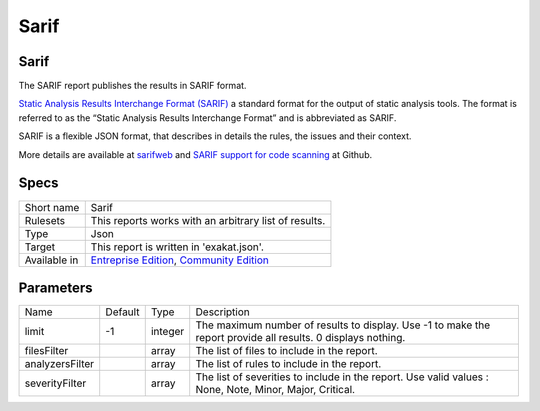 .. _report-sarif:

Sarif
+++++

Sarif
_____

.. meta::
	:description:
		Sarif: The SARIF report publishes the results in SARIF format..
	:twitter:card: summary_large_image
	:twitter:site: @exakat
	:twitter:title: Sarif
	:twitter:description: Sarif: The SARIF report publishes the results in SARIF format.
	:twitter:creator: @exakat
	:twitter:image:src: https://www.exakat.io/wp-content/uploads/2020/06/logo-exakat.png
	:og:image: https://www.exakat.io/wp-content/uploads/2020/06/logo-exakat.png
	:og:title: Sarif
	:og:type: article
	:og:description: The SARIF report publishes the results in SARIF format.
	:og:url: https://exakat.readthedocs.io/en/latest/Reference/Reports/.html
	:og:locale: en

The SARIF report publishes the results in SARIF format.

`Static Analysis Results Interchange Format (SARIF) <https://docs.oasis-open.org/sarif/sarif/v2.0/sarif-v2.0.html>`_  a standard format for the output of static analysis tools. The format is referred to as the “Static Analysis Results Interchange Format” and is abbreviated as SARIF. 

SARIF is a flexible JSON format, that describes in details the rules, the issues and their context.

More details are available at `sarifweb <https://sarifweb.azurewebsites.net/>`_ and `SARIF support for code scanning <https://docs.github.com/en/github/finding-security-vulnerabilities-and-errors-in-your-code/sarif-support-for-code-scanning>`_ at Github.



.. image:: ../images/report.sarif.png
    :alt: Example of a Sarif report (0)

Specs
_____

+--------------+----------------------------------------------------------------------------------------------------------------------------------+
| Short name   | Sarif                                                                                                                            |
+--------------+----------------------------------------------------------------------------------------------------------------------------------+
| Rulesets     | This reports works with an arbitrary list of results.                                                                            |
|              |                                                                                                                                  |
|              |                                                                                                                                  |
+--------------+----------------------------------------------------------------------------------------------------------------------------------+
| Type         | Json                                                                                                                             |
+--------------+----------------------------------------------------------------------------------------------------------------------------------+
| Target       | This report is written in 'exakat.json'.                                                                                         |
+--------------+----------------------------------------------------------------------------------------------------------------------------------+
| Available in | `Entreprise Edition <https://www.exakat.io/entreprise-edition>`_, `Community Edition <https://www.exakat.io/community-edition>`_ |
+--------------+----------------------------------------------------------------------------------------------------------------------------------+


Parameters
__________

+-----------------+---------+---------+--------------------------------------------------------------------------------------------------------------+
| Name            | Default | Type    | Description                                                                                                  |
+-----------------+---------+---------+--------------------------------------------------------------------------------------------------------------+
| limit           | -1      | integer | The maximum number of results to display. Use -1 to make the report provide all results. 0 displays nothing. |
+-----------------+---------+---------+--------------------------------------------------------------------------------------------------------------+
| filesFilter     |         | array   | The list of files to include in the report.                                                                  |
+-----------------+---------+---------+--------------------------------------------------------------------------------------------------------------+
| analyzersFilter |         | array   | The list of rules to include in the report.                                                                  |
+-----------------+---------+---------+--------------------------------------------------------------------------------------------------------------+
| severityFilter  |         | array   | The list of severities to include in the report. Use valid values : None, Note, Minor, Major, Critical.      |
+-----------------+---------+---------+--------------------------------------------------------------------------------------------------------------+


